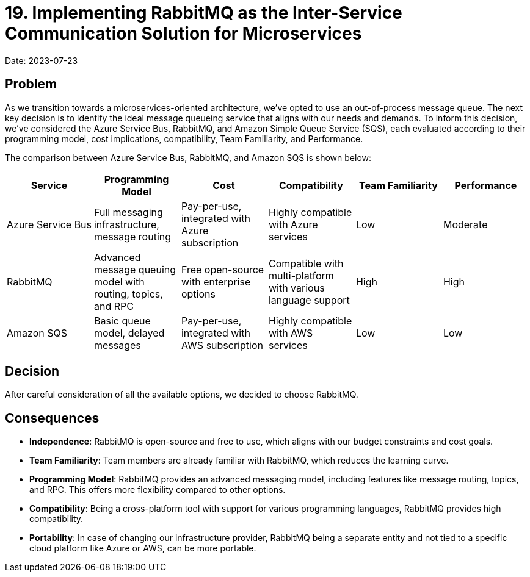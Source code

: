 = 19. Implementing RabbitMQ as the Inter-Service Communication Solution for Microservices

Date: 2023-07-23

== Problem 
As we transition towards a microservices-oriented architecture, we've opted to use an out-of-process message queue. The next key decision is to identify the ideal message queueing service that aligns with our needs and demands. To inform this decision, we've considered the Azure Service Bus, RabbitMQ, and Amazon Simple Queue Service (SQS), each evaluated according to their programming model, cost implications, compatibility, Team Familiarity, and Performance.

The comparison between Azure Service Bus, RabbitMQ, and Amazon SQS is shown below:

[cols="6*", options="header"]
|===
| Service | Programming Model | Cost | Compatibility | Team Familiarity | Performance
| Azure Service Bus | Full messaging infrastructure, message routing | Pay-per-use, integrated with Azure subscription | Highly compatible with Azure services | Low | Moderate
| RabbitMQ | Advanced message queuing model with routing, topics, and RPC | Free open-source with enterprise options | Compatible with multi-platform with various language support | High | High
| Amazon SQS | Basic queue model, delayed messages | Pay-per-use, integrated with AWS subscription | Highly compatible with AWS services | Low | Low
|===

== Decision 
After careful consideration of all the available options, we decided to choose RabbitMQ.

== Consequences

* *Independence*: RabbitMQ is open-source and free to use, which aligns with our budget constraints and cost goals.

* *Team Familiarity*: Team members are already familiar with RabbitMQ, which reduces the learning curve.

* *Programming Model*: RabbitMQ provides an advanced messaging model, including features like message routing, topics, and RPC. This offers more flexibility compared to other options.

* *Compatibility*: Being a cross-platform tool with support for various programming languages, RabbitMQ provides high compatibility.

* *Portability*: In case of changing our infrastructure provider, RabbitMQ being a separate entity and not tied to a specific cloud platform like Azure or AWS, can be more portable.

